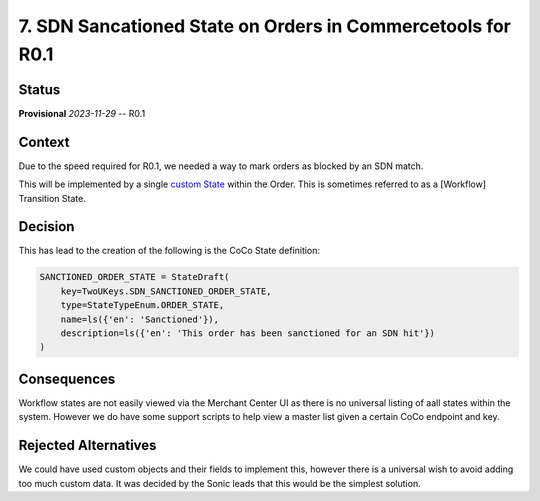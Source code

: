 7. SDN Sancationed State on Orders in Commercetools for R0.1
############################################################

Status
******

**Provisional** *2023-11-29* -- R0.1

Context
*******

Due to the speed required for R0.1, we needed a way to mark orders as blocked by an SDN match.

This will be implemented by a single `custom State`_ within the Order. This is sometimes referred to as a [Workflow] Transition State.

.. _custom State: https://docs.commercetools.com/api/projects/states

Decision
********

This has lead to the creation of the following is the CoCo State definition:

.. code-block:: python

    SANCTIONED_ORDER_STATE = StateDraft(
        key=TwoUKeys.SDN_SANCTIONED_ORDER_STATE,
        type=StateTypeEnum.ORDER_STATE,
        name=ls({'en': 'Sanctioned'}),
        description=ls({'en': 'This order has been sanctioned for an SDN hit'})
    )


Consequences
************

Workflow states are not easily viewed via the Merchant Center UI as there is no universal listing of aall states within the system. However we do have some support scripts to help view a master list given a certain CoCo endpoint and key.

Rejected Alternatives
*********************

We could have used custom objects and their fields to implement this, however there is a universal wish to avoid adding too much custom data. It was decided by the Sonic leads that this would be the simplest solution.
